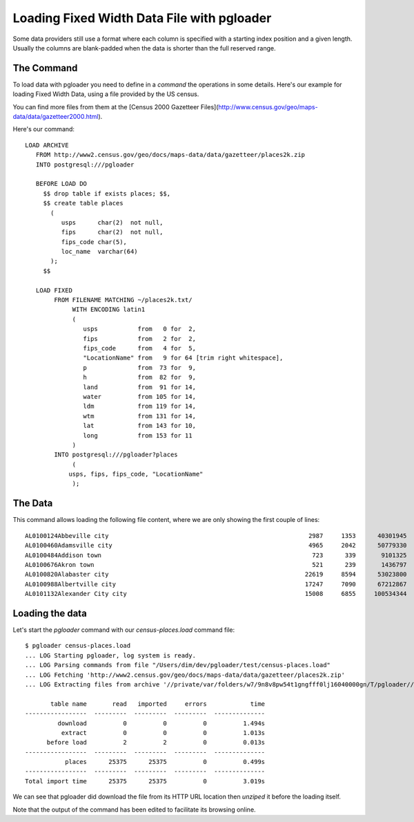 Loading Fixed Width Data File with pgloader
-------------------------------------------

Some data providers still use a format where each column is specified with a
starting index position and a given length. Usually the columns are
blank-padded when the data is shorter than the full reserved range.

The Command
^^^^^^^^^^^

To load data with pgloader you need to define in a *command* the operations in
some details. Here's our example for loading Fixed Width Data, using a file
provided by the US census.

You can find more files from them at the
[Census 2000 Gazetteer Files](http://www.census.gov/geo/maps-data/data/gazetteer2000.html).

Here's our command::

    LOAD ARCHIVE
       FROM http://www2.census.gov/geo/docs/maps-data/data/gazetteer/places2k.zip
       INTO postgresql:///pgloader
    
       BEFORE LOAD DO
         $$ drop table if exists places; $$,
         $$ create table places
           (
              usps      char(2)  not null,
              fips      char(2)  not null,
              fips_code char(5),
              loc_name  varchar(64)
           );
         $$
         
       LOAD FIXED
            FROM FILENAME MATCHING ~/places2k.txt/
                 WITH ENCODING latin1
                 (
                    usps           from   0 for  2,
                    fips           from   2 for  2,
                    fips_code      from   4 for  5,
                    "LocationName" from   9 for 64 [trim right whitespace],
                    p              from  73 for  9,
                    h              from  82 for  9,
                    land           from  91 for 14,
                    water          from 105 for 14,
                    ldm            from 119 for 14,
                    wtm            from 131 for 14,
                    lat            from 143 for 10,
                    long           from 153 for 11
                 )
            INTO postgresql:///pgloader?places
                 (
    	        usps, fips, fips_code, "LocationName"
                 );

The Data
^^^^^^^^

This command allows loading the following file content, where we are only
showing the first couple of lines::

    AL0100124Abbeville city                                                       2987     1353      40301945        120383   15.560669    0.046480 31.566367 -85.251300
    AL0100460Adamsville city                                                      4965     2042      50779330         14126   19.606010    0.005454 33.590411 -86.949166
    AL0100484Addison town                                                          723      339       9101325             0    3.514041    0.000000 34.200042 -87.177851
    AL0100676Akron town                                                            521      239       1436797             0    0.554750    0.000000 32.876425 -87.740978
    AL0100820Alabaster city                                                      22619     8594      53023800        141711   20.472605    0.054715 33.231162 -86.823829
    AL0100988Albertville city                                                    17247     7090      67212867        258738   25.951034    0.099899 34.265362 -86.211261
    AL0101132Alexander City city                                                 15008     6855     100534344        433413   38.816529    0.167342 32.933157 -85.936008

Loading the data
^^^^^^^^^^^^^^^^

Let's start the `pgloader` command with our `census-places.load` command file::

    $ pgloader census-places.load
    ... LOG Starting pgloader, log system is ready.
    ... LOG Parsing commands from file "/Users/dim/dev/pgloader/test/census-places.load"
    ... LOG Fetching 'http://www2.census.gov/geo/docs/maps-data/data/gazetteer/places2k.zip'
    ... LOG Extracting files from archive '//private/var/folders/w7/9n8v8pw54t1gngfff0lj16040000gn/T/pgloader//places2k.zip'
    
           table name       read   imported     errors            time
    -----------------  ---------  ---------  ---------  --------------
             download          0          0          0          1.494s
              extract          0          0          0          1.013s
          before load          2          2          0          0.013s
    -----------------  ---------  ---------  ---------  --------------
               places      25375      25375          0          0.499s
    -----------------  ---------  ---------  ---------  --------------
    Total import time      25375      25375          0          3.019s

We can see that pgloader did download the file from its HTTP URL location
then *unziped* it before the loading itself.

Note that the output of the command has been edited to facilitate its
browsing online.
